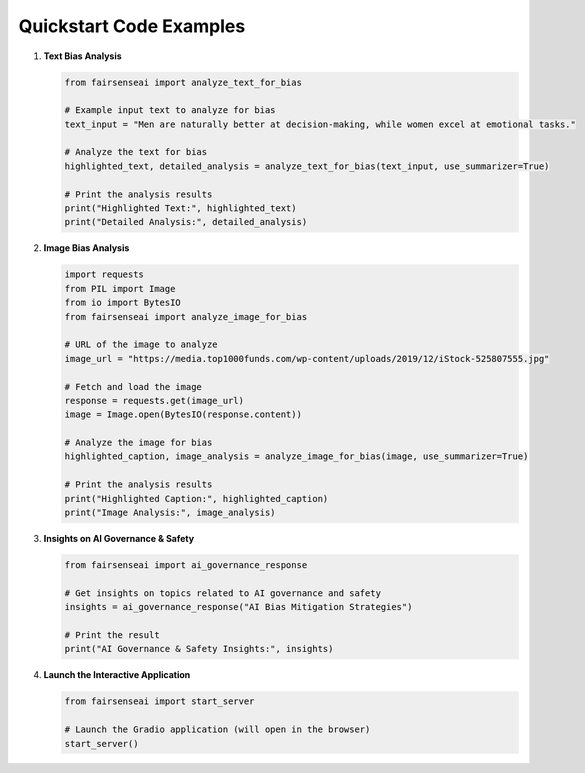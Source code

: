 Quickstart Code Examples
========================

1. **Text Bias Analysis**

   .. code-block:: python

      from fairsenseai import analyze_text_for_bias

      # Example input text to analyze for bias
      text_input = "Men are naturally better at decision-making, while women excel at emotional tasks."

      # Analyze the text for bias
      highlighted_text, detailed_analysis = analyze_text_for_bias(text_input, use_summarizer=True)

      # Print the analysis results
      print("Highlighted Text:", highlighted_text)
      print("Detailed Analysis:", detailed_analysis)

2. **Image Bias Analysis**

   .. code-block:: python

      import requests
      from PIL import Image
      from io import BytesIO
      from fairsenseai import analyze_image_for_bias

      # URL of the image to analyze
      image_url = "https://media.top1000funds.com/wp-content/uploads/2019/12/iStock-525807555.jpg"

      # Fetch and load the image
      response = requests.get(image_url)
      image = Image.open(BytesIO(response.content))

      # Analyze the image for bias
      highlighted_caption, image_analysis = analyze_image_for_bias(image, use_summarizer=True)

      # Print the analysis results
      print("Highlighted Caption:", highlighted_caption)
      print("Image Analysis:", image_analysis)

3. **Insights on AI Governance & Safety**

   .. code-block:: python

      from fairsenseai import ai_governance_response

      # Get insights on topics related to AI governance and safety
      insights = ai_governance_response("AI Bias Mitigation Strategies")

      # Print the result
      print("AI Governance & Safety Insights:", insights)

4. **Launch the Interactive Application**

   .. code-block:: python

      from fairsenseai import start_server

      # Launch the Gradio application (will open in the browser)
      start_server()